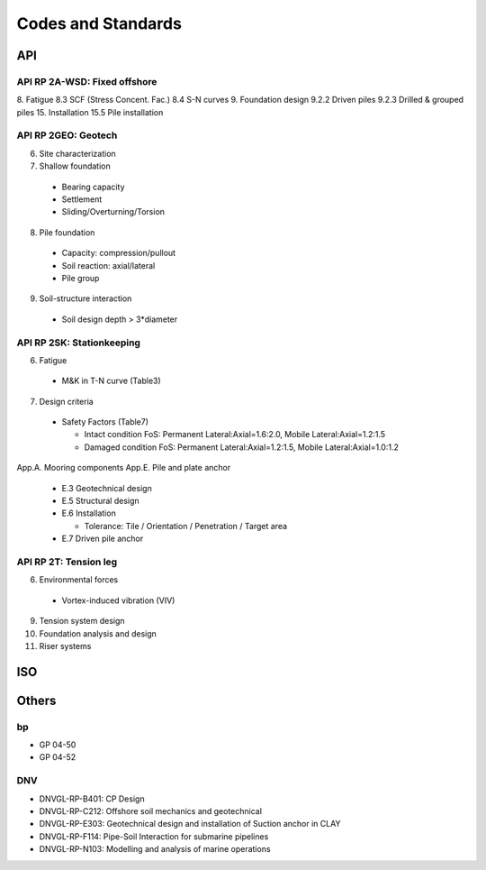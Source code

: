 Codes and Standards
====================

API
---

API RP 2A-WSD: Fixed offshore
..............

8. Fatigue
8.3 SCF (Stress Concent. Fac.)
8.4 S-N curves
9. Foundation design
9.2.2 Driven piles
9.2.3 Drilled & grouped piles
15. Installation
15.5 Pile installation


API RP 2GEO: Geotech
........

6. Site characterization
7. Shallow foundation
  - Bearing capacity
  - Settlement
  - Sliding/Overturning/Torsion
8. Pile foundation
  - Capacity: compression/pullout
  - Soil reaction: axial/lateral
  - Pile group
9. Soil-structure interaction
  - Soil design depth > 3*diameter

API RP 2SK: Stationkeeping
..........

6. Fatigue
  - M&K in T-N curve (Table3)
7. Design criteria
  - Safety Factors (Table7)

    - Intact condition FoS: Permanent Lateral:Axial=1.6:2.0, Mobile Lateral:Axial=1.2:1.5
    - Damaged condition FoS: Permanent Lateral:Axial=1.2:1.5, Mobile Lateral:Axial=1.0:1.2


App.A. Mooring components
App.E. Pile and plate anchor
  - E.3 Geotechnical design
  - E.5 Structural design
  - E.6 Installation

    - Tolerance: Tile / Orientation / Penetration / Target area
  - E.7 Driven pile anchor

API RP 2T: Tension leg
........

6. Environmental forces
  - Vortex-induced vibration (VIV)
9. Tension system design
10. Foundation analysis and design
11. Riser systems




ISO
---



Others
------

bp
...

- GP 04-50
- GP 04-52

DNV
...

- DNVGL-RP-B401: CP Design
- DNVGL-RP-C212: Offshore soil mechanics and geotechnical
- DNVGL-RP-E303: Geotechnical design and installation of Suction anchor in CLAY
- DNVGL-RP-F114: Pipe-Soil Interaction for submarine pipelines
- DNVGL-RP-N103: Modelling and analysis of marine operations
